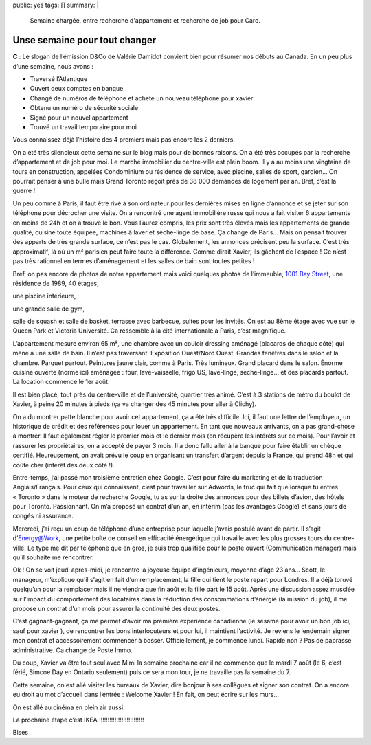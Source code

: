public: yes
tags: []
summary: |
    Semaine chargée, entre recherche d'appartement et recherche de job pour
    Caro.

Unse semaine pour tout changer
==============================

**C** : Le slogan de l’émission D&Co de Valérie Damidot convient bien pour
résumer nos débuts au Canada. En un peu plus d’une semaine, nous avons :

- Traversé l’Atlantique
- Ouvert deux comptes en banque
- Changé de numéros de téléphone et acheté un nouveau téléphone pour xavier
- Obtenu un numéro de sécurité sociale
- Signé pour un nouvel appartement
- Trouvé un travail temporaire pour moi

Vous connaissez déjà l’histoire des 4 premiers mais pas encore les 2 derniers.

On a été très silencieux cette semaine sur le blog mais pour de bonnes raisons.
On a été très occupés par la recherche d’appartement et de job pour moi. Le
marché immobilier du centre-ville est plein boom. Il y a au moins une vingtaine
de tours en construction, appelées Condominium ou résidence de service, avec
piscine, salles de sport, gardien… On pourrait penser à une bulle mais Grand
Toronto reçoit près de 38 000 demandes de logement par an. Bref, c’est la
guerre !

Un peu comme à Paris, il faut être rivé à son ordinateur pour les
dernières mises en ligne d’annonce et se jeter sur son téléphone pour décrocher
une visite. On a rencontré une agent immobilière russe qui nous a fait visiter 6
appartements en moins de 24h et on a trouvé le bon. Vous l’aurez compris, les
prix sont très élevés mais les appartements de grande qualité, cuisine toute
équipée, machines à laver et sèche-linge de base. Ça change de Paris… Mais on
pensait trouver des apparts de très grande surface, ce n’est pas le cas.
Globalement, les annonces précisent peu la surface. C’est très approximatif,
là où un m² parisien peut faire toute la différence. Comme dirait Xavier, ils
gâchent de l’espace ! Ce n’est pas très rationnel en termes d’aménagement et les
salles de bain sont toutes petites !

Bref, on pas encore de photos de notre
appartement mais voici quelques photos de l’immeuble, `1001 Bay Street`_, une
résidence de 1989, 40 étages,

.. image:: http://www.torontohomeshopping.com/images/14148/Condos/1001-bay-front.jpg
   :class: thumbnail

.. image:: http://www.torontohomeshopping.com/images/14148/Condos/1001-bay-lobby.jpg
   :class: thumbnail

une piscine intérieure,

.. image:: http://www.torontohomeshopping.com/images/14148/Condos/1001-bay-pool.jpg
   :class: thumbnail

une grande salle de gym,

.. image:: http://www.torontohomeshopping.com/images/14148/Condos/1001-bay-gym.jpg
   :class: thumbnail

salle de squash et salle de basket, terrasse avec barbecue, suites pour les
invités. On est au 8ème étage avec vue sur le Queen Park et Victoria Université.
Ca ressemble à la cité internationale à Paris, c’est magnifique.

.. image:: http://mw2.google.com/mw-panoramio/photos/medium/13718467.jpg
   :class: thumbnail

.. image:: http://www.nicenet.ca/images/smaller_Juni_08_TORONTO_0351222.JPG
   :class: thumbnail

L’appartement mesure environ 65 m², une chambre avec un couloir dressing aménagé
(placards de chaque côté) qui mène à une salle de bain. Il n’est pas traversant.
Exposition Ouest/Nord Ouest. Grandes fenêtres dans le salon et la chambre. Parquet
partout. Peintures jaune clair, comme à Paris. Très lumineux. Grand placard dans
le salon. Énorme cuisine ouverte (norme ici) aménagée : four, lave-vaisselle,
frigo US, lave-linge, sèche-linge… et des placards partout. La location commence
le 1er août.

Il est bien placé, tout près du centre-ville et de l’université, quartier très
animé. C’est à 3 stations de métro du boulot de Xavier, à peine 20 minutes à
pieds (ça va changer des 45 minutes pour aller à Clichy).

On a du montrer patte blanche pour avoir cet appartement, ça a été très
difficile. Ici, il faut une lettre de l’employeur, un historique de crédit et
des références pour louer un appartement. En tant que nouveaux arrivants, on a
pas grand-chose à montrer. Il faut également régler le premier mois et le
dernier mois (on récupère les intérêts sur ce mois). Pour l’avoir et rassurer
les propriétaires, on a accepté de payer 3 mois. Il a donc fallu aller à la
banque pour faire établir un chèque certifié. Heureusement, on avait prévu le
coup en organisant un transfert d’argent depuis la France, qui prend 48h et qui
coûte cher (intérêt des deux côté !).

Entre-temps, j’ai passé mon troisième entretien chez Google. C’est pour faire du
marketing et de la traduction Anglais/Français. Pour ceux qui connaissent, c’est
pour travailler sur Adwords, le truc qui fait que lorsque tu entres « Toronto »
dans le moteur de recherche Google, tu as sur la droite des annonces pour des
billets d’avion, des hôtels pour Toronto. Passionnant. On m’a proposé un contrat
d’un an, en intérim (pas les avantages Google) et sans jours de congés ni
assurance.

Mercredi, j’ai reçu un coup de téléphone d’une entreprise pour laquelle j’avais
postulé avant de partir. Il s’agit d’`Energy@Work`_, une petite boîte de conseil
en efficacité énergétique qui travaille avec les plus grosses tours du
centre-ville. Le type me dit par téléphone que en gros, je suis trop qualifiée
pour le poste ouvert (Communication manager) mais qu’il souhaite me rencontrer.

Ok ! On se voit jeudi après-midi, je rencontre la joyeuse équipe d’ingénieurs,
moyenne d’âge 23 ans… Scott, le manageur, m’explique qu’il s’agit en fait d’un
remplacement, la fille qui tient le poste repart pour Londres. Il a déjà toruvé
quelqu’un pour la remplacer mais il ne viendra que fin août et la fille part le
15 août. Après une discussion assez musclée sur l’impact du comportement des
locataires dans la réduction des consommations d’énergie (la mission du job),
il me propose un contrat d’un mois pour assurer la continuité des deux postes.

C’est gagnant-gagnant, ça me permet d’avoir ma première expérience canadienne
(le sésame pour avoir un bon job ici, sauf pour xavier ), de rencontrer les bons
interlocuteurs et pour lui, il maintient l’activité. Je reviens le lendemain
signer mon contrat et accessoirement commencer à bosser. Officiellement, je
commence lundi. Rapide non ? Pas de paprasse administrative. Ca change de Poste
Immo. 

Du coup, Xavier va être tout seul avec Mimi la semaine prochaine car il ne
commence que le mardi 7 août (le 6, c’est férié, Simcoe Day en Ontario 
seulement) puis ce sera mon tour, je ne travaille pas la semaine du 7.

Cette semaine, on est allé visiter les bureaux de Xavier, dire bonjour à ses
collègues et signer son contrat. On a encore eu droit au mot d’accueil dans
l’entrée : Welcome Xavier ! En fait, on peut écrire sur les murs…

On est allé au cinéma en plein air aussi.

La prochaine étape c’est IKEA !!!!!!!!!!!!!!!!!!!!!!!!!!

Bises

.. _1001 Bay Street: http://goo.gl/maps/Z4Gg2
.. _Energy@Work: http://energy-efficiency.com
